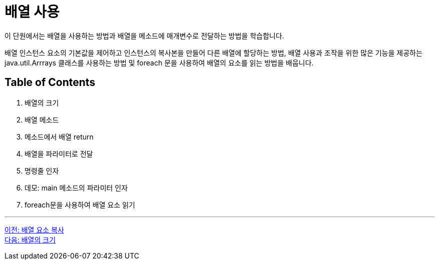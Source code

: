 = 배열 사용

이 단원에서는 배열을 사용하는 방법과 배열을 메소드에 매개변수로 전달하는 방법을 학습합니다.

배열 인스턴스 요소의 기본값을 제어하고 인스턴스의 복사본을 만들어 다른 배열에 할당하는 방법, 배열 사용과 조작을 위한 많은 기능을 제공하는 java.util.Arrrays 클래스를 사용하는 방법 및 foreach 문을 사용하여 배열의 요소를 읽는 방법을 배웁니다.

== Table of Contents

1.	배열의 크기
2.	배열 메소드
3.	메소드에서 배열 return
4.	배열을 파라미터로 전달
5.	명령줄 인자
6.	데모: main 메소드의 파라미터 인자
7.	foreach문을 사용하여 배열 요소 읽기


---

link:./15_copy_array_elements.adoc[이전: 배열 요소 복사] +
link:./17_size_of_array.adoc[다음: 배열의 크기]